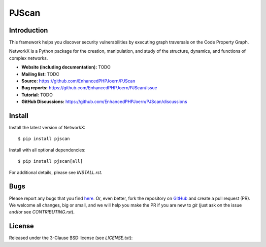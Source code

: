 PJScan
======

Introduction
------------

This framework helps you discover security vulnerabilities by executing graph traversals on the Code Property Graph. 

NetworkX is a Python package for the creation, manipulation,
and study of the structure, dynamics, and functions
of complex networks.

- **Website (including documentation):** TODO
- **Mailing list:** TODO
- **Source:** https://github.com/EnhancedPHPJoern/PJScan
- **Bug reports:** https://github.com/EnhancedPHPJoern/PJScan/issue
- **Tutorial:** TODO
- **GitHub Discussions:** https://github.com/EnhancedPHPJoern/PJScan/discussions

Install
-------

Install the latest version of NetworkX::

    $ pip install pjscan

Install with all optional dependencies::

    $ pip install pjscan[all]

For additional details, please see `INSTALL.rst`.

Bugs
----

Please report any bugs that you find `here <https://github.com/EnhancedPHPJoern/PJScan/issues>`_.
Or, even better, fork the repository on `GitHub <https://github.com/EnhancedPHPJoern/PJScan>`_
and create a pull request (PR). We welcome all changes, big or small, and we
will help you make the PR if you are new to `git` (just ask on the issue and/or
see `CONTRIBUTING.rst`).

License
-------

Released under the 3-Clause BSD license (see `LICENSE.txt`)::
